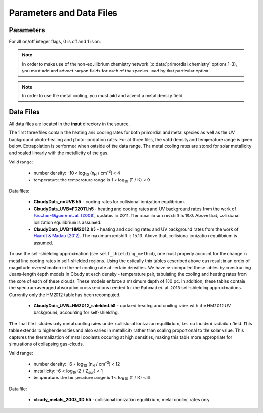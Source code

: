 .. _parameters:

Parameters and Data Files
=========================

Parameters
----------

For all on/off integer flags, 0 is off and 1 is on.

.. c:var:: int use_grackle

   Flag to activate the grackle machinery.  Default: 0.

.. c:var:: int with_radiative_cooling

   Flag to include radiative cooling and actually update the thermal
   energy during the chemistry solver.  If off, the chemistry species
   will still be updated.  The most common reason to set this to off
   is to iterate the chemistry network to an equilibrium state.
   Default: 1.

.. c:var:: int primordial_chemistry

   Flag to control which primordial chemistry network is used.
   Default: 0.

    - 0: no chemistry network.  Radiative cooling for primordial
      species is solved by interpolating from lookup tables
      calculated with Cloudy.
    - 1: 6-species atomic H and He.  Active species: H, H\ :sup:`+`,
      He, He\ :sup:`+`, \ :sup:`++`, e\ :sup:`-`.
    - 2: 9-species network including atomic species above and species
      for molecular hydrogen formation.  This network includes
      formation from the H\ :sup:`-` and H\ :sub:`2`\ :sup:`+`
      channels, three-body formation (H+H+H and H+H+H\ :sub:`2`),
      H\ :sub:`2` rotational transitions, chemical heating, and
      collision-induced emission (optional).  Active species: above +
      H\ :sup:`-`, H\ :sub:`2`, H\ :sub:`2`\ :sup:`+`.
    - 3: 12-species network include all above plus HD rotation cooling.
      Active species: above + D, D\ :sup:`+`, HD.

.. note:: In order to make use of the non-equilibrium chemistry
   network (:c:data:`primordial_chemistry` options 1-3), you must add
   and advect baryon fields for each of the species used by that
   particular option.

.. c:var:: int h2_on_dust

   Flag to enable H\ :sub:`2` formation on dust grains, dust cooling, and
   dust-gas heat transfer follow `Omukai (2000)
   <http://adsabs.harvard.edu/abs/2000ApJ...534..809O>`_.  This assumes
   that the dust to gas ratio scales with the metallicity.  Default: 0.

.. c:var:: int metal_cooling

   Flag to enable metal cooling using the Cloudy tables.  If enabled, the
   cooling table to be used must be specified with the
   :c:data:`grackle_data_file` parameter.  Default: 0.

.. note:: In order to use the metal cooling, you must add and advect a
   metal density field.

.. c:var:: int cmb_temperature_floor

   Flag to enable an effective CMB temperature floor.  This is implemented
   by subtracting the value of the cooling rate at T\ :sub:`CMB` from the
   total cooling rate.  Default: 1.

.. c:var:: int UVbackground

   Flag to enable a UV background.  If enabled, the cooling table to be
   used must be specified with the :c:data:`grackle_data_file` parameter.
   Default: 0.

.. c:var:: float UVbackground_redshift_on

   Used in combination with :c:data:`UVbackground_redshift_fullon`,
   :c:data:`UVbackground_redshift_drop`, and
   :c:data:`UVbackground_redshift_off` to set an attenuation factor for the
   photo-heating and photo-ionization rates of the UV background model.
   See the figure below for an illustration its behavior.  If not set,
   this parameter will be set to the highest redshift of the UV background
   data being used.

.. c:var:: float UVbackground_redshift_fullon

   Used in combination with :c:data:`UVbackground_redshift_on`,
   :c:data:`UVbackground_redshift_drop`, and
   :c:data:`UVbackground_redshift_off` to set an attenuation factor for the
   photo-heating and photo-ionization rates of the UV background model.
   See the figure below for an illustration its behavior.  If not set,
   this parameter will be set to the highest redshift of the UV background
   data being used.

.. c:var:: float UVbackground_redshift_drop

   Used in combination with :c:data:`UVbackground_redshift_on`,
   :c:data:`UVbackground_redshift_fullon`, and
   :c:data:`UVbackground_redshift_off` to set an attenuation factor for the
   photo-heating and photo-ionization rates of the UV background model.
   See the figure below for an illustration its behavior.  If not set,
   this parameter will be set to the lowest redshift of the UV background
   data being used.

.. c:var:: float UVbackground_redshift_off

   Used in combination with :c:data:`UVbackground_redshift_on`,
   :c:data:`UVbackground_redshift_fullon`, and
   :c:data:`UVbackground_redshift_drop` to set an attenuation factor for the
   photo-heating and photo-ionization rates of the UV background model.
   See the figure below for an illustration its behavior.  If not set,
   this parameter will be set to the lowest redshift of the UV background
   data being used.

.. image:: _images/ramp.png
   :width: 300

.. c:var:: char* grackle_data_file

   Path to the data file containing the metal cooling and UV background
   tables.  Default: "".

.. c:var:: float Gamma

   The ratio of specific heats for an ideal gas.  A direct calculation
   for the molecular component is used if :c:data:`primordial_chemistry`
   > 1.  Default:  5/3.

.. c:var:: int three_body_rate

   Flag to control which three-body H\ :sub:`2` formation rate is used.

    - 0: `Abel, Bryan & Norman (2002)
      <http://adsabs.harvard.edu/abs/2002Sci...295...93A>`_

    - 1: `Palla, Salpeter & Stahler (1983)
      <http://adsabs.harvard.edu/abs/1983ApJ...271..632P>`_

    - 2: `Cohen & Westberg (1983)
      <http://adsabs.harvard.edu/abs/1983JPCRD..12..531C>`_

    - 3: `Flower & Harris (2007)
      <http://adsabs.harvard.edu/abs/2007MNRAS.377..705F>`_

    - 4: `Glover (2008)
      <http://adsabs.harvard.edu/abs/2008AIPC..990...25G>`_

    - 5: `Forrey (2013)
      <http://adsabs.harvard.edu/abs/2013ApJ...773L..25F>`_.

   The first five options are discussed in `Turk et. al. (2011)
   <http://adsabs.harvard.edu/abs/2011ApJ...726...55T>`_.  Default: 0.

.. c:var:: int cie_cooling

   Flag to enable H\ :sub:`2` collision-induced emission cooling from
   `Ripamonti & Abel (2004)
   <http://adsabs.harvard.edu/abs/2004MNRAS.348.1019R>`_.  Default: 0.

.. c:var:: int h2_optical_depth_approximation

   Flag to enable H\ :sub:`2` cooling attenuation from `Ripamonti &
   Abel (2004) <http://adsabs.harvard.edu/abs/2004MNRAS.348.1019R>`_.
   Default: 0.

.. c:var:: int photoelectric_heating

   Flag to enable a spatially uniform heating term approximating
   photo-electric heating from dust from `Tasker & Bryan (2008)
   <http://adsabs.harvard.edu/abs/2008ApJ...673..810T>`_.  Default: 0.

.. c:var:: int photoelectric_heating_rate

   If :c:data:`photoelectric_heating` is enabled, the heating rate in
   units of (erg cm\ :sup:`-3` s\ :sup:`-1`) n\ :sup:`-1`\, where n is
   the total hydrogen number density. In other words, this is the
   volumetric heating rate at a hydrogen number density of 
   n = 1 cm\ :sup:`-3`\. Default: 8.5e-26.

.. c:var:: int Compton_xray_heating

   Flag to enable Compton heating from an X-ray background following
   `Madau & Efstathiou (1999)
   <http://adsabs.harvard.edu/abs/1999ApJ...517L...9M>`_.  Default: 0.

.. c:var:: float LWbackground_intensity

   Intensity of a constant Lyman-Werner H\ :sub:`2` photo-dissociating
   radiation field in units of 10\ :sup:`-21` erg s\ :sup:`-1` cm\
   :sup:`-2` Hz\ :sup:`-1` sr\ :sup:`-1`.  Default: 0.

.. c:var:: int LWbackground_sawtooth_suppression

   Flag to enable suppression of Lyman-Werner flux due to Lyman-series
   absorption (giving a sawtooth pattern), taken from `Haiman & Abel,
   & Rees (2000) <http://adsabs.harvard.edu/abs/2000ApJ...534...11H>`_.
   Default: 0.

.. c:var:: int use_volumetric_heating_rate

   Flag to signal that an array of volumetric heating rates is being
   provided in the :c:data:`volumetric_heating_rate` field of the
   :c:data:`grackle_field_data` struct.  Default: 0.

.. c:var:: int use_specific_heating_rate

   Flag to signal that an array of specific heating rates is being
   provided in the :c:data:`specific_heating_rate` field of the
   :c:data:`grackle_field_data` struct.  Default: 0.

.. c:var:: use_radiative_transfer

   Flag to signal that arrays of ionization and heating rates from
   radiative transfer solutions are being provided. Only
   available if :c:data:`primordial_chemistry` is greater than 0. HI, HeI,
   and HeII ionization arrays are provided in :c:data:`RT_HI_ionization_rate`,
   :c:data:`RT_HeI_ionization_rate`, and :c:data:`RT_HeII_ionization_rate`
   fields, respectively, of the :c:data:`grackle_field_data` struct.
   Associated heating rate is provided in the :c:data:`RT_heating_rate`
   field, and H2 photodissociation rate can also be provided in the
   :c:data:`RT_H2_dissociation_rate` field when
   :c:data:`primordial_chemistry` is set to either 2 or 3. Default: 0.

.. c:var:: radiative_transfer_coupled_rate_solver

   Flag that must be enabled to couple the passed radiative transfer
   fields to the chemistry solver. Default: 0.

.. c:var:: radiative_transfer_intermediate_step

   Flag to enable intermediate stepping in applying radiative transfer
   fields to chemistry solver. Default: 0.

.. c:var:: radiative_transfer_hydrogen_only

   Flag to only use hydrogen ionization and heating rates from the 
   radiative transfer solutions. Default: 0.

.. c:var:: H2_self_shielding

   Switch to enable approximate H\ :sub:`2`\  self-shielding from both the UV
   background dissociation rate and the H\ :sub:`2`\  dissociation rate
   given by :c:data:`RT_H2_dissociation_rate` (if present).  Three options
   exist for the length scale used in calculating the H\ :sub:`2`\  column
   density. Default: 0.

    - 1: Use a Sobolev-like, spherically averaged method from
      `Wolcott-Green et. al. 2011 <http://adsabs.harvard.edu/abs/2011MNRAS.418..838W>`_.
      This option is only valid for Cartesian grid codes in 3D.
    - 2: Supply an array of lengths using the :c:data:`H2_self_shielding_length`
      field.
    - 3: Use the local Jeans length.

.. c:var:: self_shielding_method

   Switch to enable approximate self-shielding from the UV background.
   All three of the below methods incorporate Eq. 13 and 14 from 
   `Rahmati et. al. 2013 <http://adsabs.harvard.edu/abs/2013MNRAS.430.2427R>`_.
   These equations involve using the spectrum averaged photoabsorption cross
   for the given species (HI or HeI). These redshift dependent values are
   pre-computed for the HM2012 and FG2011 UV backgrounds and included in
   their respective cooling data tables. Default: 0

   Care is advised in using any of these methods. The default behavior is to
   apply no self-shielding, but this is not necessarily the proper assumption,
   depending on the use case. If the user desires to turn on self-shielding,
   we strongly advise using option 3. All options include HI self-shielding, and
   vary only in treatment of HeI and HeII. In options 2 and 3, we approximately
   account for HeI self-shielding by applying the Rahmati et. al. 2013 relations,
   which are only strictly valid for HI, to HeI under the assumption that it behaves 
   similarly to HI. None of these options are completely correct in practice,
   but option 3 has produced the most reasonable results
   in test simulations. Repeating the analysis of Rahmati et. al. 2013 to
   directly parameterize HeI and HeII self-shielding behavior would be a valuable
   avenue of future research in developing a more complete self-shielding model.
   Each self-shielding option is described below.

     - 0: No self shielding. Elements are optically thin to the UV background.
     - 1: Not Recommended. Approximate self-shielding in HI only. 
          HeI and HeII are left as optically thin.
     - 2: Approximate self-shielding in both HI and HeI. HeII remains
          optically thin.
     - 3: Approximate self-shielding in both HI and HeI, but ignoring
          HeII ionization and heating from the UV background entirely
          (HeII ionization and heating rates are set to zero). 

   These methods only work in conjunction with using updated Cloudy
   cooling tables, denoted with "_shielding". These tables properly account
   for the decrease in metal line cooling rates in self-shielded regions,
   which can be significant. 

   For consistency, when ``primordial_chemistry > 2``, the self-shielding
   attenutation factors calculated for HI and HeI are applied to the 
   H\ :sub:`2`\ ionization (15.4 eV) and H\ :sub:`2`\ :sup:`+` dissociation
   rates (30 eV) respectively. These reaction rates are distinct from the
   H\ :sub:`2`\ self-shielding computed using the ``H2_self_shielding``
   flag.

.. c:var:: int omp_nthreads

   Sets the number of OpenMP threads.  If not set, this will be set to
   the maximum number of threads possible, as determined by the system
   or as configured by setting the ``OMP_NUM_THREADS`` environment
   variable.  Note, Grackle must be compiled with OpenMP support
   enabled.  See :ref:`openmp`.

Data Files
----------

All data files are located in the **input** directory in the source.

The first three files contain the heating and cooling rates for both
primordial and metal species as well as the UV background photo-heating
and photo-ionization rates.  For all three files, the valid density and
temperature range is given below.  Extrapolation is performed when
outside of the data range.  The metal cooling rates are stored for
solar metallicity and scaled linearly with the metallicity of the gas.

Valid range:

 - number density: -10 < log\ :sub:`10` (n\ :sub:`H` / cm\ :sup:`-3`) < 4

 - temperature: the temperature range is 1 < log\ :sub:`10` (T / K) < 9.

Data files:

 - **CloudyData_noUVB.h5** - cooling rates for collisional ionization
   equilibrium.

 - **CloudyData_UVB=FG2011.h5** - heating and cooling rates and UV
   background rates from the work of `Faucher-Giguere et. al. (2009)
   <http://adsabs.harvard.edu/abs/2009ApJ...703.1416F>`_, updated in 2011.
   The maxmimum redshift is 10.6.  Above that, collisional ionization
   equilibrium is assumed.

 - **CloudyData_UVB=HM2012.h5** - heating and cooling rates and UV
   background rates from the work of `Haardt & Madau (2012)
   <http://adsabs.harvard.edu/abs/2012ApJ...746..125H>`_.  The maximum
   redshift is 15.13.  Above that, collisional ionization equilibrium is
   assumed.

To use the self-shielding approximation (see ``self_shielding_method``),
one must properly account for the change in metal line cooling rates in
self-shielded regions. Using the optically thin tables described above can
result in an order of magnitude overestimation in the net cooling rate at
certain densities. We have re-computed these tables by constructing
Jeans-length depth models in Cloudy at each density - temperature pair, 
tabulating the cooling and heating rates from the core of each of these
clouds. These models enforce a maximum depth of 100 pc.
In addition, these tables contain the spectrum averaged absorption
cross sections needed for the Rahmati et. al. 2013 self-shielding 
approximations. Currently only the HM2012 table has been recomputed. 

 - **CloudyData_UVB=HM2012_shielded.h5** - updated heating and cooling
   rates with the HM2012 UV background, accounting for self-shielding.

The final file includes only metal cooling rates under collisional
ionization equilibrium, i.e., no incident radiation field.  This table
extends to higher densities and also varies in metallicity rather than
scaling proportional to the solar value.  This captures the
thermalization of metal coolants occuring at high densities, making this
table more appropriate for simulations of collapsing gas-clouds.

Valid range:

 - number density: -6 < log\ :sub:`10` (n\ :sub:`H` / cm\ :sup:`-3`) < 12

 - metallicity: -6 < log\ :sub:`10` (Z / Z\ :sub:`sun`) < 1

 - temperature: the temperature range is 1 < log\ :sub:`10` (T / K) < 8.

Data file:

 - **cloudy_metals_2008_3D.h5** - collisional ionization equilibrium,
   metal cooling rates only.
